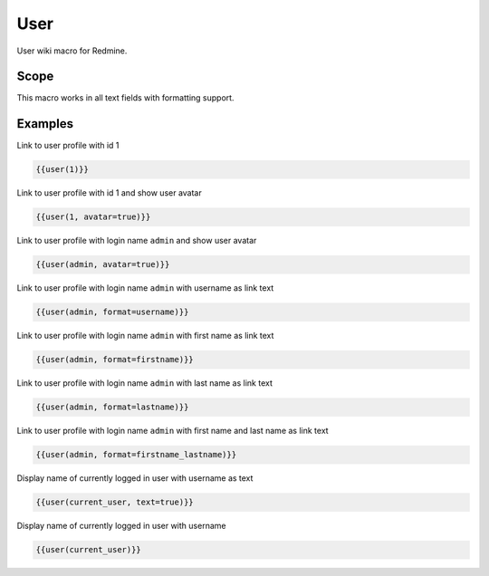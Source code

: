 User
----

User wiki macro for Redmine.

.. function:: {{user(user [, format=FORMAT, text=BOOL, avatar=BOOL])}}

    Display link to user profile

    :param string user: user name (login name) or user id of the user. If current user is used as login name the currently logged in user will be used.
    :param string format: custom format of link name. If not specified system settings will be used. You can use format with the same options as for system settings.
    :param bool text: show text only (without link), if true (default: false)
    :param bool avatar: show avatar, if true (default: false)

Scope
+++++

This macro works in all text fields with formatting support.

Examples
++++++++

Link to user profile with id 1

.. code-block:: smarty

  {{user(1)}}

Link to user profile with id 1 and show user avatar

.. code-block:: smarty

  {{user(1, avatar=true)}}

Link to user profile with login name ``admin`` and show user avatar

.. code-block:: smarty

  {{user(admin, avatar=true)}}

Link to user profile with login name ``admin`` with username as link text

.. code-block:: smarty

  {{user(admin, format=username)}}

Link to user profile with login name ``admin`` with first name as link text

.. code-block:: smarty

  {{user(admin, format=firstname)}}

Link to user profile with login name ``admin`` with last name as link text

.. code-block:: smarty

  {{user(admin, format=lastname)}}

Link to user profile with login name ``admin`` with first name and last name as link text

.. code-block:: smarty

  {{user(admin, format=firstname_lastname)}}

Display name of currently logged in user with username as text

.. code-block:: smarty

  {{user(current_user, text=true)}}

Display name of currently logged in user with username

.. code-block:: smarty

  {{user(current_user)}}
